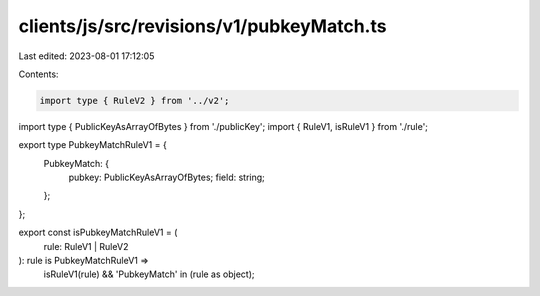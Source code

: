 clients/js/src/revisions/v1/pubkeyMatch.ts
==========================================

Last edited: 2023-08-01 17:12:05

Contents:

.. code-block:: ts

    import type { RuleV2 } from '../v2';
import type { PublicKeyAsArrayOfBytes } from './publicKey';
import { RuleV1, isRuleV1 } from './rule';

export type PubkeyMatchRuleV1 = {
  PubkeyMatch: {
    pubkey: PublicKeyAsArrayOfBytes;
    field: string;
  };
};

export const isPubkeyMatchRuleV1 = (
  rule: RuleV1 | RuleV2
): rule is PubkeyMatchRuleV1 =>
  isRuleV1(rule) && 'PubkeyMatch' in (rule as object);


